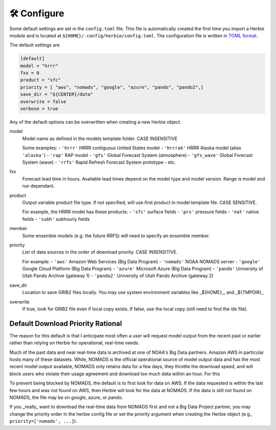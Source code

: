 ==============
🛠 Configure
==============

Some default settings are set in the ``config.toml`` file. This file is automatically created the first time you import a Herbie module and is located at ``${HOME}/.config/herbie/config.toml``. The configuration file is written in `TOML format <https://toml.io/en/>`_.

The default settings are 

.. code-block::

    [default]
    model = "hrrr"
    fxx = 0
    product = "sfc"
    priority = [ "aws", "nomads", "google", "azure", "pando", "pando2",]
    save_dir = "${CENTER}/data"
    overwrite = false
    verbose = true

Any of the default options can be overwritten when creating a new Herbie object.

model
    Model name as defined in the models template folder. CASE INSENSITIVE 
        
    Some examples:
    - ``'hrrr'`` HRRR contiguous United States model
    - ``'hrrrak'`` HRRR Alaska model (alias ``'alaska'``)
    - ``'rap'`` RAP model
    - ``'gfs'`` Global Forecast System (atmosphere)
    - ``'gfs_wave'`` Global Forecast System (wave)
    - ``'rrfs'`` Rapid Refresh Forecast System prototype
    - etc.
    
fxx
    Forecast lead time in hours. Available lead times depend on
    the model type and model version. Range is model and run 
    dependant.
    
product
    Output variable product file type. If not specified, will 
    use first product in model template file. CASE SENSITIVE.
    
    For example, the HRRR model has these products:
    - ``'sfc'`` surface fields
    - ``'prs'`` pressure fields
    - ``'nat'`` native fields
    - ``'subh'`` subhourly fields

member
    Some ensemble models (e.g. the future RRFS) will need to 
    specify an ensemble member.

priority
    List of data sources in the order of download priority. CASE INSENSITIVE. 
    
    For example:
    - ``'aws'`` Amazon Web Services (Big Data Program)
    - ``'nomads'`` NOAA NOMADS server
    - ``'google'`` Google Cloud Platform (Big Data Program)
    - ``'azure'`` Microsoft Azure (Big Data Program)
    - ``'pando'`` University of Utah Pando Archive (gateway 1)
    - ``'pando2'`` University of Utah Pando Archive (gateway 2)

save_dir
    Location to save GRIB2 files locally. You may use system environment variables like _${HOME}_, and _${TMPDIR}_

overwrite
    If true, look for GRIB2 file even if local copy exists.
    If false, use the local copy (still need to find the idx file).


Default Download Priority Rational
----------------------------------
The reason for this default is that I anticipate most often a user will request model output from the recent past or earlier rather than relying on Herbie for operational, real-time needs.

Much of the past data and near real-time data is archived at one of NOAA's Big Data partners. Amazon AWS in particular hosts many of these datasets. While, NOMADS is the official operational source of model output data and has the most recent model output available, NOMADS only retains data for a few days, they throttle the download speed, and will block users who violate their usage agreement and download too much data within an hour. For this 

To prevent being blocked by NOMADS, the default is to first look for data on AWS. If the data requested is within the last few hours and was not found on AWS, then Herbie will look for the data at NOMADS. If the data is still not found on NOMADS, the file may be on google, azure, or pando. 

If you _really_ want to download the real-time data from NOMADS first and not a Big Data Project partner, you may change the priority order in the herbie config file or set the priority argument when creating the Herbie object (e.g., ``priority=['nomads', ...]``).
